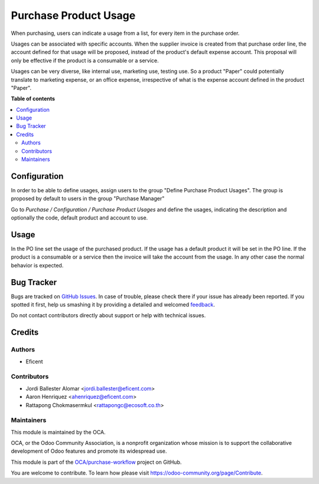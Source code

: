 ======================
Purchase Product Usage
======================

.. !!!!!!!!!!!!!!!!!!!!!!!!!!!!!!!!!!!!!!!!!!!!!!!!!!!!
   !! This file is generated by oca-gen-addon-readme !!
   !! changes will be overwritten.                   !!
   !!!!!!!!!!!!!!!!!!!!!!!!!!!!!!!!!!!!!!!!!!!!!!!!!!!!

.. |badge1| image:: https://img.shields.io/badge/maturity-Beta-yellow.png
    :target: https://odoo-community.org/page/development-status
    :alt: Beta
.. |badge2| image:: https://img.shields.io/badge/licence-AGPL--3-blue.png
    :target: http://www.gnu.org/licenses/agpl-3.0-standalone.html
    :alt: License: AGPL-3
.. |badge3| image:: https://img.shields.io/badge/github-OCA%2Fpurchase--workflow-lightgray.png?logo=github
    :target: https://github.com/OCA/purchase-workflow/tree/13.0-mig-purchase_product_usage/purchase_product_usage
    :alt: OCA/purchase-workflow
.. |badge4| image:: https://img.shields.io/badge/weblate-Translate%20me-F47D42.png
    :target: https://translation.odoo-community.org/projects/purchase-workflow-13-0-mig-purchase_product_usage/purchase-workflow-13-0-mig-purchase_product_usage-purchase_product_usage
    :alt: Translate me on Weblate
.. |badge5| image:: https://img.shields.io/badge/runbot-Try%20me-875A7B.png
    :target: https://runbot.odoo-community.org/runbot/142/13.0-mig-purchase_product_usage
    :alt: Try me on Runbot

|badge1| |badge2| |badge3| |badge4| |badge5| 

When purchasing, users can indicate a usage from a list, for every item in the
purchase order.

Usages can be associated with specific accounts. When the supplier invoice is
created from that purchase order line, the account defined for that usage
will be proposed, instead of the product's default expense account. This
proposal will only be effective if the product is a consumable or a service.


Usages can be very diverse, like internal use, marketing use, testing use.
So a product "Paper" could potentially translate to marketing expense,
or an office expense, irrespective of what is the expense account defined in
the product "Paper".

**Table of contents**

.. contents::
   :local:

Configuration
=============

In order to be able to define usages, assign users to the group
"Define Purchase Product Usages". The group is proposed by default to users
in the group "Purchase Manager"


Go to *Purchase / Configuration / Purchase Product Usages* and define
the usages, indicating the description and optionally the code, default
product and account to use.

Usage
=====

In the PO line set the usage of the purchased product.
If the usage has a default product it will be set in the PO line.
If the product is a consumable or a service then the invoice will take the
account from the usage. In any other case the normal behavior is expected.

Bug Tracker
===========

Bugs are tracked on `GitHub Issues <https://github.com/OCA/purchase-workflow/issues>`_.
In case of trouble, please check there if your issue has already been reported.
If you spotted it first, help us smashing it by providing a detailed and welcomed
`feedback <https://github.com/OCA/purchase-workflow/issues/new?body=module:%20purchase_product_usage%0Aversion:%2013.0-mig-purchase_product_usage%0A%0A**Steps%20to%20reproduce**%0A-%20...%0A%0A**Current%20behavior**%0A%0A**Expected%20behavior**>`_.

Do not contact contributors directly about support or help with technical issues.

Credits
=======

Authors
~~~~~~~

* Eficent

Contributors
~~~~~~~~~~~~

* Jordi Ballester Alomar <jordi.ballester@eficent.com>
* Aaron Henriquez <ahenriquez@eficent.com>
* Rattapong Chokmasermkul <rattapongc@ecosoft.co.th>

Maintainers
~~~~~~~~~~~

This module is maintained by the OCA.

.. image:: https://odoo-community.org/logo.png
   :alt: Odoo Community Association
   :target: https://odoo-community.org

OCA, or the Odoo Community Association, is a nonprofit organization whose
mission is to support the collaborative development of Odoo features and
promote its widespread use.

This module is part of the `OCA/purchase-workflow <https://github.com/OCA/purchase-workflow/tree/13.0-mig-purchase_product_usage/purchase_product_usage>`_ project on GitHub.

You are welcome to contribute. To learn how please visit https://odoo-community.org/page/Contribute.
